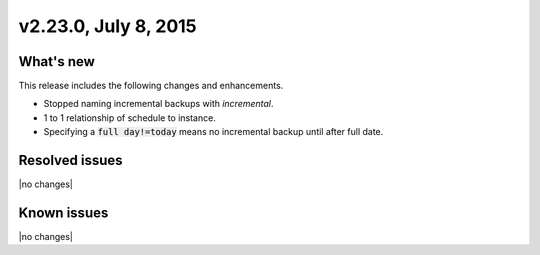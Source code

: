 .. version-v2.23.0-release-notes:

v2.23.0, July 8, 2015   
---------------------------

What's new
~~~~~~~~~~~~

This release includes the following changes and enhancements. 

-  Stopped naming incremental backups with `incremental`.

-  1 to 1 relationship of schedule to instance.

-  Specifying a :code:`full day!=today` means no incremental backup until after
   full date.

Resolved issues
~~~~~~~~~~~~~~~

|no changes|


Known issues
~~~~~~~~~~~~~~~~~

|no changes|



